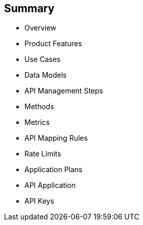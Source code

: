 :scrollbar:
:data-uri:


== Summary


* Overview
* Product Features
* Use Cases
* Data Models
* API Management Steps
* Methods
* Metrics
* API Mapping Rules
* Rate Limits
* Application Plans
* API Application
* API Keys



ifdef::showscript[]

Transcript:

This module provided an introduction to development with Red Hat 3scale API Management. It began with a high-level look at the product, the API consumer, and the API provider. It continued with  product features and use cases and then dove into the admin and account data models. The module continued with the process of creating and managing an API, including a discussion of methods, metrics, API mapping rules, rate limits, and  controlling access with application plans. The module concluded with the API application and API keys.




endif::showscript[]
